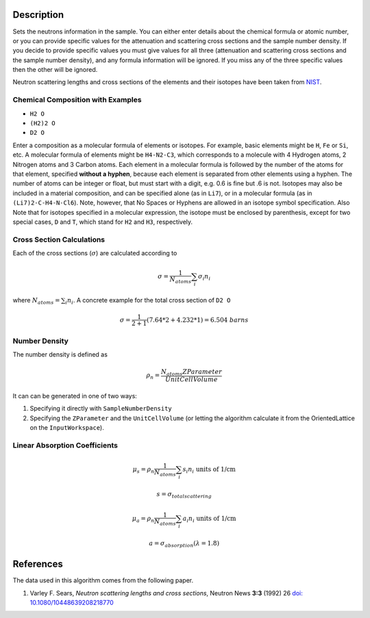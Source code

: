 .. algorithm::

.. summary::

.. alias::

.. properties::

Description
-----------

Sets the neutrons information in the sample. You can either enter
details about the chemical formula or atomic number, or you can provide
specific values for the attenuation and scattering cross sections and
the sample number density. If you decide to provide specific values you
must give values for all three (attenuation and scattering cross
sections and the sample number density), and any formula information
will be ignored. If you miss any of the three specific values then the
other will be ignored.

Neutron scattering lengths and cross sections of the elements and their
isotopes have been taken from
`NIST <http://www.ncnr.nist.gov/resources/n-lengths/list.html>`__.

Chemical Composition with Examples
##################################
- ``H2 O``
- ``(H2)2 O``
- ``D2 O``

Enter a composition as a molecular formula of elements or isotopes. 
For example, basic elements might be ``H``, ``Fe`` or ``Si``, etc. 
A molecular formula of elements might be ``H4-N2-C3``, which 
corresponds to a molecule with 4 Hydrogen atoms, 2 Nitrogen atoms and 
3 Carbon atoms.  Each element in a molecular formula is followed by 
the number of the atoms for that element, specified **without a hyphen**, 
because each element is separated from other elements using a hyphen.
The number of atoms can be integer or float, but must start with a 
digit, e.g. 0.6 is fine but .6 is not. Isotopes may also be included 
in a material composition, and can be specified alone (as in ``Li7``), 
or in a molecular formula (as in ``(Li7)2-C-H4-N-Cl6``).  Note, however, 
that No Spaces or Hyphens are allowed in an isotope symbol specification.
Also Note that for isotopes specified in a molecular expression, the 
isotope must be enclosed by parenthesis, except for two special cases, 
``D`` and ``T``, which stand for ``H2`` and ``H3``, respectively.

Cross Section Calculations
##########################

Each of the cross sections (:math:`\sigma`) are calculated according to

.. math:: \sigma = \frac{1}{N_{atoms}}\sum_{i}\sigma_{i}n_{i}

where :math:`N_{atoms} = \sum_{i}n_{i}`. A concrete example for the total
cross section of ``D2 O``

.. math:: \sigma = \frac{1}{2+1}\left( 7.64*2 + 4.232*1\right) = 6.504\ barns

Number Density
##############

The number density is defined as

.. math:: \rho_n = \frac{N_{atoms}ZParameter}{UnitCellVolume}

It can can be generated in one of two ways:

1. Specifying it directly with ``SampleNumberDensity``
2. Specifying the ``ZParameter`` and the ``UnitCellVolume`` (or letting
   the algorithm calculate it from the OrientedLattice on the 
   ``InputWorkspace``).
   
Linear Absorption Coefficients
##############################

.. math:: \mu_s = \rho_n \frac{1}{N_{atoms}}\sum_{i}s_{i}n_{i} \text{ units of 1/cm}
.. math:: s = \sigma_{total scattering}
.. math:: \mu_a = \rho_n \frac{1}{N_{atoms}}\sum_{i}a_{i}n_{i} \text{ units of 1/cm}
.. math:: a = \sigma_{absorption} (\lambda=1.8)

References
----------

The data used in this algorithm comes from the following paper.

#. Varley F. Sears, *Neutron scattering lengths and cross sections*, Neutron News **3:3** (1992) 26
   `doi: 10.1080/10448639208218770 <http://dx.doi.org/10.1080/10448639208218770>`_

      
.. categories::
